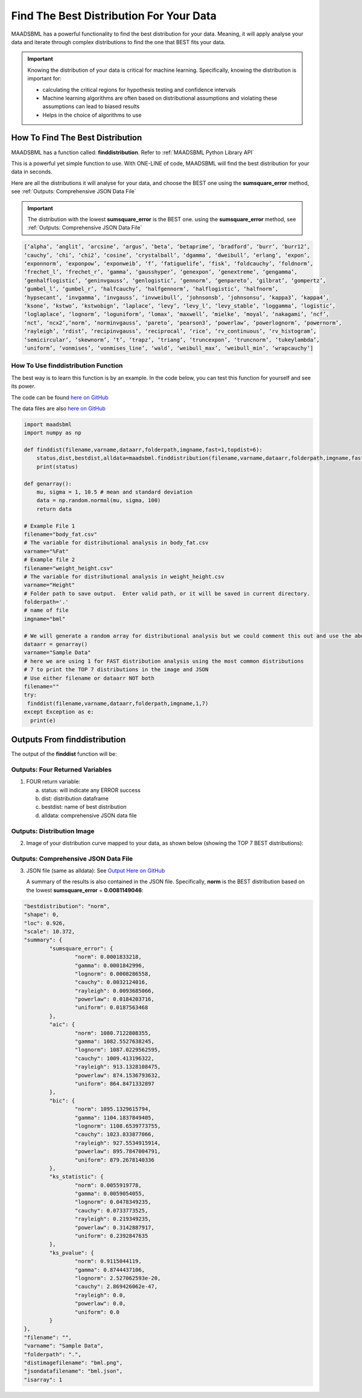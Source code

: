 Find The Best Distribution For Your Data
=====================================

MAADSBML has a powerful functionality to find the best distribution for your data.  Meaning, it will apply analyse your data and iterate through 
complex distributions to find the one that BEST fits your data.  

.. important::
   Knowing the distribution of your data is critical for machine learning. Specifically, knowing the distribution is important for:

   - calculating the critical regions for hypothesis testing and confidence intervals

   - Machine learning algorithms are often based on distributional assumptions and violating these assumptions can lead to biased results
   
   - Helps in the choice of algorithms to use 

How To Find The Best Distribution
----------------------------

MAADSBML has a function called: **finddistribution**.  Refer to :ref:`MAADSBML Python Library API`

This is a powerful yet simple function to use.  With ONE-LINE of code, MAADSBML will find the best distribution for your data in seconds.

Here are all the distributions it will analyse for your data, and choose the BEST one using the **sumsquare_error** method, see :ref:`Outputs: Comprehensive JSON Data File`

.. important::
   The distribution with the lowest **sumsquare_error** is the BEST one. using the **sumsquare_error** method, see :ref:`Outputs: Comprehensive JSON Data File`

.. code-block::

      [‘alpha’, ‘anglit’, ‘arcsine’, ‘argus’, ‘beta’, ‘betaprime’, ‘bradford’, ‘burr’, ‘burr12’, 
      ‘cauchy’, ‘chi’, ‘chi2’, ‘cosine’, ‘crystalball’, ‘dgamma’, ‘dweibull’, ‘erlang’, ‘expon’, 
      ‘exponnorm’, ‘exponpow’, ‘exponweib’, ‘f’, ‘fatiguelife’, ‘fisk’, ‘foldcauchy’, ‘foldnorm’, 
      ‘frechet_l’, ‘frechet_r’, ‘gamma’, ‘gausshyper’, ‘genexpon’, ‘genextreme’, ‘gengamma’, 
      ‘genhalflogistic’, ‘geninvgauss’, ‘genlogistic’, ‘gennorm’, ‘genpareto’, ‘gilbrat’, ‘gompertz’, 
      ‘gumbel_l’, ‘gumbel_r’, ‘halfcauchy’, ‘halfgennorm’, ‘halflogistic’, ‘halfnorm’,
      ‘hypsecant’, ‘invgamma’, ‘invgauss’, ‘invweibull’, ‘johnsonsb’, ‘johnsonsu’, ‘kappa3’, ‘kappa4’, 
      ‘ksone’, ‘kstwo’, ‘kstwobign’, ‘laplace’, ‘levy’, ‘levy_l’, ‘levy_stable’, ‘loggamma’, ‘logistic’, 
      ‘loglaplace’, ‘lognorm’, ‘loguniform’, ‘lomax’, ‘maxwell’, ‘mielke’, ‘moyal’, ‘nakagami’, ‘ncf’, 
      ‘nct’, ‘ncx2’,‘norm’, ‘norminvgauss’, ‘pareto’, ‘pearson3’, ‘powerlaw’, ‘powerlognorm’, ‘powernorm’, 
      ‘rayleigh’, ‘rdist’, ‘recipinvgauss’, ‘reciprocal’, ‘rice’, ‘rv_continuous’, ‘rv_histogram’, 
      ‘semicircular’, ‘skewnorm’, ‘t’, ‘trapz’, ‘triang’, ‘truncexpon’, ‘truncnorm’, ‘tukeylambda’, 
      ‘uniform’, ‘vonmises’, ‘vonmises_line’, ‘wald’, ‘weibull_max’, ‘weibull_min’, ‘wrapcauchy’]

How To Use finddistribution Function
"""""""""""""""""""""""""""""""""""""""

The best way is to learn this function is by an example.  In the code below, you can test this function for yourself and see its power. 

The code can be found `here on GitHub <https://github.com/smaurice101/raspberrypi/blob/main/maadsbml/finddistribution.py>`_

The data files are also `here on GitHub <https://github.com/smaurice101/raspberrypi/tree/main/maadsbml>`_

.. code-block:: PYTHON

    import maadsbml
    import numpy as np
    
    def finddist(filename,varname,dataarr,folderpath,imgname,fast=1,topdist=6):
        status,dist,bestdist,alldata=maadsbml.finddistribution(filename,varname,dataarr,folderpath,imgname,fast,topdist)
        print(status)
    
    def genarray():
        mu, sigma = 1, 10.5 # mean and standard deviation
        data = np.random.normal(mu, sigma, 100)
        return data
        
    # Example File 1
    filename="body_fat.csv"
    # The variable for distributional analysis in body_fat.csv
    varname="%Fat"
    # Example file 2
    filename="weight_height.csv"
    # The variable for distributional analysis in weight_height.csv
    varname="Height"
    # Folder path to save output.  Enter valid path, or it will be saved in current directory.
    folderpath='.'
    # name of file
    imgname="bml"
   
    # We will generate a random array for distributional analysis but we could comment this out and use the above files or any other data
    dataarr = genarray()
    varname="Sample Data"
    # here we are using 1 for FAST distribution analysis using the most common distributions
    # 7 to print the TOP 7 distributions in the image and JSON
    # Use either filename or dataarr NOT both
    filename=""
    try:
     finddist(filename,varname,dataarr,folderpath,imgname,1,7)
    except Exception as e:
      print(e)  

Outputs From finddistribution
----------------------------

The output of the **finddist** function will be:

Outputs: Four Returned Variables
"""""""""""""""""""""

1. FOUR return variable:

   a. status: will indicate any ERROR success 

   b. dist: distribution dataframe

   c. bestdist: name of best distribution 

   d. alldata: comprehensive JSON data file

Outputs: Distribution Image
"""""""""""""""""""""

2. Image of your distribution curve mapped to your data, as shown below (showing the TOP 7 BEST distributions):

   .. figure:: dist1.png
      :scale: 50%

Outputs: Comprehensive JSON Data File
"""""""""""""""""""""

3. JSON file (same as alldata): See `Output Here on GitHub <https://github.com/smaurice101/raspberrypi/blob/main/maadsbml/bml_data.json>`_

   A summary of the results is also contained in the JSON file.  Specifically, **norm** is the BEST distribution based on the lowest 
   **sumsquare_error** = **0.0081149046**:

.. code-block:: JSON
            
      	"bestdistribution": "norm",
      	"shape": 0,
      	"loc": 0.926,
      	"scale": 10.372,
      	"summary": {
      		"sumsquare_error": {
      			"norm": 0.0001833218,
      			"gamma": 0.0001842996,
      			"lognorm": 0.0008286558,
      			"cauchy": 0.0032124016,
      			"rayleigh": 0.0093685066,
      			"powerlaw": 0.0184203716,
      			"uniform": 0.0187563468
      		},
      		"aic": {
      			"norm": 1080.7122808355,
      			"gamma": 1082.5527638245,
      			"lognorm": 1087.0229562595,
      			"cauchy": 1009.413196322,
      			"rayleigh": 913.1328108475,
      			"powerlaw": 874.1536793632,
      			"uniform": 864.8471332897
      		},
      		"bic": {
      			"norm": 1095.1329615794,
      			"gamma": 1104.1837849405,
      			"lognorm": 1108.6539773755,
      			"cauchy": 1023.833877066,
      			"rayleigh": 927.5534915914,
      			"powerlaw": 895.7847004791,
      			"uniform": 879.2678140336
      		},
      		"ks_statistic": {
      			"norm": 0.0055919778,
      			"gamma": 0.0059054055,
      			"lognorm": 0.0478349235,
      			"cauchy": 0.0733773525,
      			"rayleigh": 0.219349235,
      			"powerlaw": 0.3142887917,
      			"uniform": 0.2392847635
      		},
      		"ks_pvalue": {
      			"norm": 0.9115044119,
      			"gamma": 0.8744437106,
      			"lognorm": 2.527062593e-20,
      			"cauchy": 2.869426062e-47,
      			"rayleigh": 0.0,
      			"powerlaw": 0.0,
      			"uniform": 0.0
      		}
      	},
      	"filename": "",
      	"varname": "Sample Data",
      	"folderpath": ".",
      	"distimagefilename": "bml.png",
      	"jsondatafilename": "bml.json",
      	"isarray": 1      
